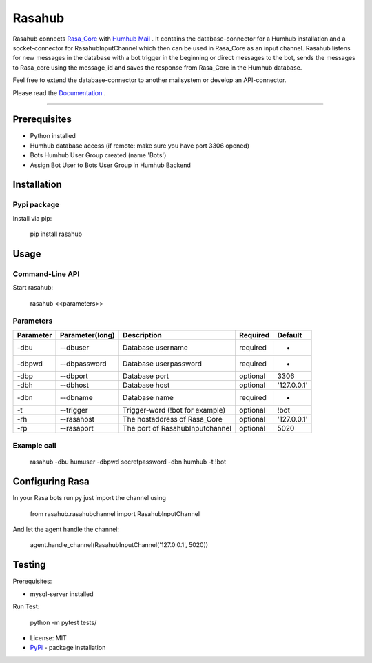 =======
Rasahub
=======

.. image:: https://travis-ci.org/frommie/Rasahub.svg?branch=master
    :target: https://travis-ci.org/frommie/Rasahub

Rasahub connects `Rasa_Core`_ with `Humhub`_ `Mail`_ .
It contains the database-connector for a Humhub installation and a socket-connector
for RasahubInputChannel which then can be used in Rasa_Core as an input channel.
Rasahub listens for new messages in the database with a bot trigger in the beginning
or direct messages to the bot, sends the messages to Rasa_core using the message_id
and saves the response from Rasa_Core in the Humhub database.

Feel free to extend the database-connector to another mailsystem or develop an API-connector.

Please read the `Documentation`_ .

----

Prerequisites
=============

* Python installed
* Humhub database access (if remote: make sure you have port 3306 opened)
* Bots Humhub User Group created (name 'Bots')
* Assign Bot User to Bots User Group in Humhub Backend

Installation
============

Pypi package
------------

Install via pip:

    pip install rasahub

Usage
=====

Command-Line API
----------------

Start rasahub:

    rasahub <<parameters>>

Parameters
----------

+------------+------------------+---------------------------------------+-----------+-------------+
| Parameter  | Parameter(long)  | Description                           | Required  | Default     |
+============+==================+=======================================+===========+=============+
| -dbu       | --dbuser         | Database username                     | required  | -           |
+------------+------------------+---------------------------------------+-----------+-------------+
| -dbpwd     | --dbpassword     | Database userpassword                 | required  | -           |
+------------+------------------+---------------------------------------+-----------+-------------+
| -dbp       | --dbport         | Database port                         | optional  | 3306        |
+------------+------------------+---------------------------------------+-----------+-------------+
| -dbh       | --dbhost         | Database host                         | optional  | '127.0.0.1' |
+------------+------------------+---------------------------------------+-----------+-------------+
| -dbn       | --dbname         | Database name                         | required  | -           |
+------------+------------------+---------------------------------------+-----------+-------------+
| -t         | --trigger        | Trigger-word (!bot for example)       | optional  | \!bot       |
+------------+------------------+---------------------------------------+-----------+-------------+
| -rh        | --rasahost       | The hostaddress of Rasa_Core          | optional  | '127.0.0.1' |
+------------+------------------+---------------------------------------+-----------+-------------+
| -rp        | --rasaport       | The port of RasahubInputchannel       | optional  | 5020        |
+------------+------------------+---------------------------------------+-----------+-------------+

Example call
------------

    rasahub -dbu humuser -dbpwd secretpassword -dbn humhub -t !bot

Configuring Rasa
================

In your Rasa bots run.py just import the channel using

    from rasahub.rasahubchannel import RasahubInputChannel

And let the agent handle the channel:

    agent.handle_channel(RasahubInputChannel('127.0.0.1', 5020))


Testing
=======

Prerequisites:

* mysql-server installed

Run Test:

    python -m pytest tests/


* License: MIT
* `PyPi`_ - package installation

.. _Rasa_Core: https://github.com/RasaHQ/rasa_core
.. _Humhub: https://www.humhub.org/de/site/index
.. _Mail: https://github.com/humhub/humhub-modules-mail
.. _PyPi: https://pypi.python.org/pypi/rasahub
.. _Documentation: https://rasahub.readthedocs.io
